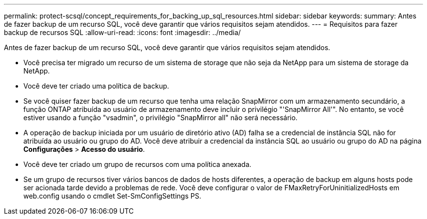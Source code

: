 ---
permalink: protect-scsql/concept_requirements_for_backing_up_sql_resources.html 
sidebar: sidebar 
keywords:  
summary: Antes de fazer backup de um recurso SQL, você deve garantir que vários requisitos sejam atendidos. 
---
= Requisitos para fazer backup de recursos SQL
:allow-uri-read: 
:icons: font
:imagesdir: ../media/


[role="lead"]
Antes de fazer backup de um recurso SQL, você deve garantir que vários requisitos sejam atendidos.

* Você precisa ter migrado um recurso de um sistema de storage que não seja da NetApp para um sistema de storage da NetApp.
* Você deve ter criado uma política de backup.
* Se você quiser fazer backup de um recurso que tenha uma relação SnapMirror com um armazenamento secundário, a função ONTAP atribuída ao usuário de armazenamento deve incluir o privilégio "'SnapMirror All'". No entanto, se você estiver usando a função "vsadmin", o privilégio "SnapMirror all" não será necessário.
* A operação de backup iniciada por um usuário de diretório ativo (AD) falha se a credencial de instância SQL não for atribuída ao usuário ou grupo do AD. Você deve atribuir a credencial da instância SQL ao usuário ou grupo do AD na página *Configurações* > *Acesso do usuário*.
* Você deve ter criado um grupo de recursos com uma política anexada.
* Se um grupo de recursos tiver vários bancos de dados de hosts diferentes, a operação de backup em alguns hosts pode ser acionada tarde devido a problemas de rede. Você deve configurar o valor de FMaxRetryForUninitializedHosts em web.config usando o cmdlet Set-SmConfigSettings PS.

